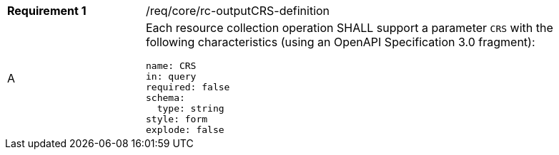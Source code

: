 [width="90%",cols="2,6a"]
|===
|*Requirement {counter:req-id}* |/req/core/rc-outputCRS-definition 
^|A |Each resource collection operation SHALL support a parameter `CRS` with the following characteristics (using an OpenAPI Specification 3.0 fragment):

[source,YAML]
----
name: CRS
in: query
required: false
schema:
  type: string
style: form
explode: false
----
|===